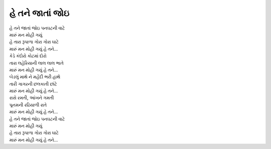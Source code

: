 હે તને જાતાં જોઇ
----------------

| હે તને જાતાં જોઇ પનઘટની વાટે
| મારું મન મોહી ગયું

| હે તારા રૂપાળા ગોરા ગોરા ઘાટે
| મારું મન મોહી ગયું હે તને...

| કેડે કંદોરો કોટમાં દોરો
| તારા લહેરિયાની લાલ લાલ ભાતે
| મારું મન મોહી ગયું હે તને...

| બેડલું માથે ને મહેંદી ભરી હાથે
| તારી ગાગરની છલકાતી છાંટે
| મારું મન મોહી ગયું હે તને...

| રાસે રમતી, આંખને ગમતી
| પૂનમની રઢિયાળી રાતે
| મારું મન મોહી ગયું હે તને...

| હે તને જાતાં જોઇ પનઘટની વાટે
| મારું મન મોહી ગયું
| હે તારા રૂપાળા ગોરા ગોરા ઘાટે
| મારું મન મોહી ગયું હે તને...

